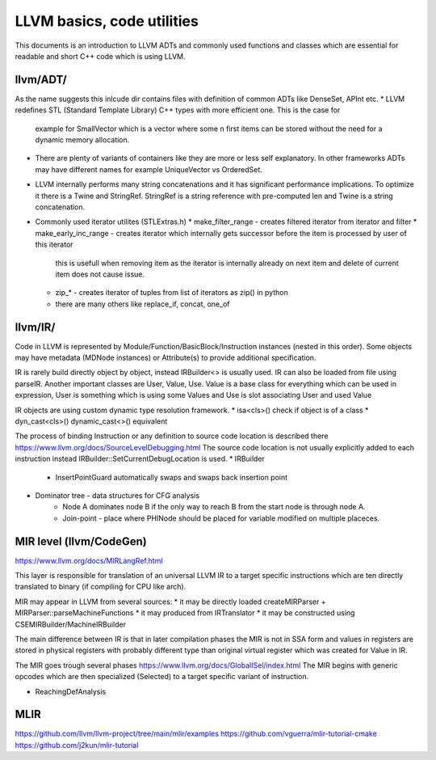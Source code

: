 LLVM basics, code utilities
===========================

This documents is an introduction to LLVM ADTs and commonly used functions and classes which
are essential for readable and short C++ code which is using LLVM.

llvm/ADT/
--------
As the name suggests this inlcude dir contains files with definition of common ADTs like DenseSet, APInt etc.
* LLVM redefines STL (Standard Template Library) C++ types with more efficient one. This is the case for
  example for SmallVector which is a vector where some n first items can be stored without the need for
  a dynamic memory allocation.
* There are plenty of variants of containers like they are more or less self explanatory.
  In other frameworks ADTs may have different names for example UniqueVector vs OrderedSet.
* LLVM internally performs many string concatenations and it has significant performance implications.
  To optimize it there is a Twine and StringRef. StringRef is a string reference with pre-computed len and Twine
  is a string concatenation.
* Commonly used iterator utilites (STLExtras.h)
  * make_filter_range - creates filtered iterator from iterator and filter
  * make_early_inc_range - creates iterator which internally gets successor before the item is processed by user of this iterator
    this is usefull when removing item as the iterator is internally already on next item and delete of current item
    does not cause issue.
  * zip_* - creates iterator of tuples from list of iterators as zip() in python
  * there are many others like replace_if, concat, one_of


llvm/IR/
--------

Code in LLVM is represented by Module/Function/BasicBlock/Instruction instances (nested in this order).
Some objects may have metadata (MDNode instances) or Attribute(s) to provide additional specification.

IR is rarely build directly object by object, instead IRBuilder<> is usually used. IR can also be loaded from file using parseIR.
Another important classes are  User, Value, Use. Value is a base class for everything which can be used in expression,
User is something which is using some Values and Use is slot associating User and used Value

IR objects are using custom dynamic type resolution framework.
* isa<cls>() check if object is of a class
* dyn_cast<cls>() dynamic_cast<>() equivalent 

The process of binding Instruction or any definition to source code location is described there https://www.llvm.org/docs/SourceLevelDebugging.html
The source code location is not usually explicitly added to each instruction instead IRBuilder::SetCurrentDebugLocation is used.
* IRBuilder
  * InsertPointGuard automatically swaps and swaps back insertion point

* Dominator tree - data structures for CFG analysis
	* Node A dominates node B if the only way to reach B from the start node is through node A.
	* Join-point - place where PHINode should be placed for variable modified on multiple placeces.

MIR level (llvm/CodeGen)
------------------------
https://www.llvm.org/docs/MIRLangRef.html

This layer is responsible for translation of an universal LLVM IR to a target specific instructions
which are ten directly translated to binary (if compiling for CPU like arch).

MIR may appear in LLVM from several sources:
* it may be directly loaded createMIRParser + MIRParser::parseMachineFunctions
* it may produced from IRTranslator
* it may be constructed using CSEMIRBuilder/MachineIRBuilder

The main difference between IR is that in later compilation phases the MIR is not in SSA form and values
in registers are stored in physical registers with probably different type than original virtual register which
was created for Value in IR.

The MIR goes trough several phases https://www.llvm.org/docs/GlobalISel/index.html
The MIR begins with generic opcodes which are then specialized (Selected) to a target specific
variant of instruction.

* ReachingDefAnalysis

MLIR
----
https://github.com/llvm/llvm-project/tree/main/mlir/examples
https://github.com/vguerra/mlir-tutorial-cmake
https://github.com/j2kun/mlir-tutorial

